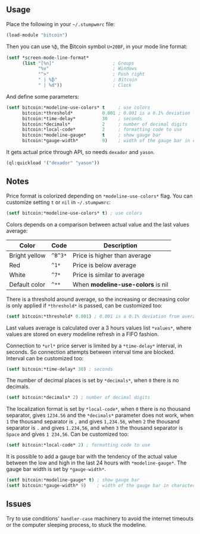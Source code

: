 ** Usage

Place the following in your =~/.stumpwmrc= file:

#+BEGIN_SRC lisp
  (load-module "bitcoin")
#+END_SRC

Then you can use =%₿=, the ₿itcoin symbol =U+20BF=, in your mode line
format:

#+BEGIN_SRC lisp
  (setf *screen-mode-line-format*
        (list "[%n]"                      ; Groups
              "%v"                        ; Windows
              "^>"                        ; Push right
              " | %₿"                     ; Bitcoin
              " | %d"))                   ; Clock
#+END_SRC

And define some parameters:

#+BEGIN_SRC lisp
  (setf bitcoin:*modeline-use-colors* t     ; use colors
        bitcoin:*threshold*           0.001 ; 0.001 is a 0.1% deviation from average
        bitcoin:*time-delay*          30    ; seconds
        bitcoin:*decimals*            2     ; number of decimal digits
        bitcoin:*local-code*          2     ; formatting code to use
        bitcoin:*modeline-gauge*      t     ; show gauge bar
        bitcoin:*gauge-width*         9)    ; width of the gauge bar in characters
#+END_SRC

It gets actual price through API, so needs =dexador= and =yason=.

#+BEGIN_SRC lisp
  (ql:quickload '("dexador" "yason"))
#+END_SRC

** Notes

Price format is colorized depending on =*modeline-use-colors*=
flag. You can customize setting =t= or =nil= in =~/.stumpwmrc=:

#+BEGIN_SRC lisp
  (setf bitcoin:*modeline-use-colors* t) ; use colors
#+END_SRC

Colors depends on a comparison between actual value and the last
values average:

| Color         | Code    | Description                       |
|---------------+---------+-----------------------------------|
| Bright yellow | =^B^3*= | Price is higher than average      |
| Red           | =^1*=   | Price is below average            |
| White         | =^7*=   | Price is similar to average       |
| Default color | =^**=   | When *modeline-use-colors* is nil |

There is a threshold around average, so the increasing or decreasing
color is only applied if =*threshold*= is passed, can be customized too:

#+BEGIN_SRC lisp
  (setf bitcoin:*threshold* 0.001) ; 0.001 is a 0.1% deviation from average
#+END_SRC

Last values average is calculated over a 3 hours values list
=*values*=, where values are stored on every modeline refresh in a
FIFO fashion.

Connection to =*url*= price server is limited by a =*time-delay*=
interval, in seconds.  So connection attempts between interval time
are blocked. Interval can be customized too:

#+BEGIN_SRC lisp
  (setf bitcoin:*time-delay* 30) ; seconds
#+END_SRC

The number of decimal places is set by =*decimals*=, when =0= there is
no decimals.

#+BEGIN_SRC lisp
  (setf bitcoin:*decimals* 2) ; number of decimal digits
#+END_SRC

The localization format is set by =*local-code*=, when =0= there is no
thousand separator, gives =1234.56= and the =*decimals*= parameter
does not work, when =1= the thousand separator is =,= and gives
=1,234.56=, when =2= the thousand separator is =.= and gives
=1.234,56=, and when =3= the thousand separator is =Space= and gives
=1 234,56=. Can be customized too:

#+BEGIN_SRC lisp
  (setf bitcoin:*local-code* 2) ; formatting code to use
#+END_SRC

It is possible to add a gauge bar with the tendency of the actual value
between the low and high in the last 24 hours with =*modeline-gauge*=.
The gauge bar width is set by =*gauge-width*=.

#+BEGIN_SRC lisp
  (setf bitcoin:*modeline-gauge* t) ; show gauge bar
  (setf bitcoin:*gauge-width* 9)    ; width of the gauge bar in characters
#+END_SRC

** Issues

Try to use conditions' =handler-case= machinery to avoid the internet
timeouts or the computer sleeping process, to stuck the modeline.
